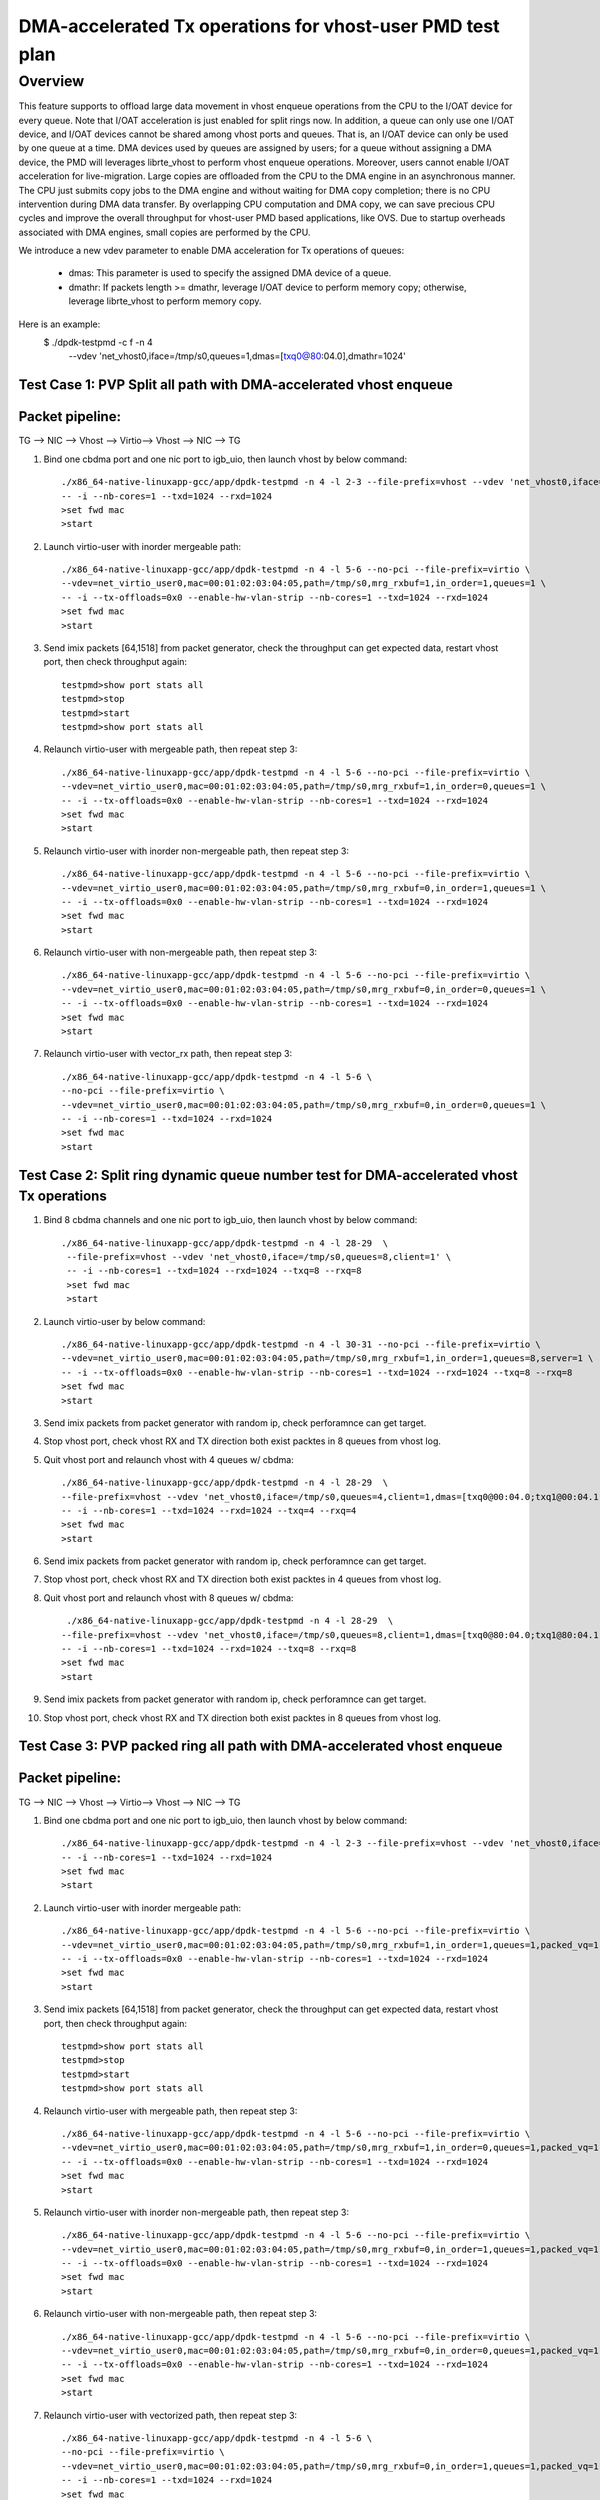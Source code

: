.. Copyright (c) <2021>, Intel Corporation
   All rights reserved.

   Redistribution and use in source and binary forms, with or without
   modification, are permitted provided that the following conditions
   are met:

   - Redistributions of source code must retain the above copyright
     notice, this list of conditions and the following disclaimer.

   - Redistributions in binary form must reproduce the above copyright
     notice, this list of conditions and the following disclaimer in
     the documentation and/or other materials provided with the
     distribution.

   - Neither the name of Intel Corporation nor the names of its
     contributors may be used to endorse or promote products derived
     from this software without specific prior written permission.

   THIS SOFTWARE IS PROVIDED BY THE COPYRIGHT HOLDERS AND CONTRIBUTORS
   "AS IS" AND ANY EXPRESS OR IMPLIED WARRANTIES, INCLUDING, BUT NOT
   LIMITED TO, THE IMPLIED WARRANTIES OF MERCHANTABILITY AND FITNESS
   FOR A PARTICULAR PURPOSE ARE DISCLAIMED. IN NO EVENT SHALL THE
   COPYRIGHT OWNER OR CONTRIBUTORS BE LIABLE FOR ANY DIRECT, INDIRECT,
   INCIDENTAL, SPECIAL, EXEMPLARY, OR CONSEQUENTIAL DAMAGES
   (INCLUDING, BUT NOT LIMITED TO, PROCUREMENT OF SUBSTITUTE GOODS OR
   SERVICES; LOSS OF USE, DATA, OR PROFITS; OR BUSINESS INTERRUPTION)
   HOWEVER CAUSED AND ON ANY THEORY OF LIABILITY, WHETHER IN CONTRACT,
   STRICT LIABILITY, OR TORT (INCLUDING NEGLIGENCE OR OTHERWISE)
   ARISING IN ANY WAY OUT OF THE USE OF THIS SOFTWARE, EVEN IF ADVISED
   OF THE POSSIBILITY OF SUCH DAMAGE.

==========================================================
DMA-accelerated Tx operations for vhost-user PMD test plan
==========================================================

Overview
--------

This feature supports to offload large data movement in vhost enqueue operations
from the CPU to the I/OAT device for every queue. Note that I/OAT acceleration
is just enabled for split rings now. In addition, a queue can only use one I/OAT
device, and I/OAT devices cannot be shared among vhost ports and queues. That is,
an I/OAT device can only be used by one queue at a time. DMA devices used by
queues are assigned by users; for a queue without assigning a DMA device, the
PMD will leverages librte_vhost to perform vhost enqueue operations. Moreover,
users cannot enable I/OAT acceleration for live-migration. Large copies are
offloaded from the CPU to the DMA engine in an asynchronous manner. The CPU just
submits copy jobs to the DMA engine and without waiting for DMA copy completion;
there is no CPU intervention during DMA data transfer. By overlapping CPU
computation and DMA copy, we can save precious CPU cycles and improve the overall
throughput for vhost-user PMD based applications, like OVS. Due to startup overheads
associated with DMA engines, small copies are performed by the CPU.

We introduce a new vdev parameter to enable DMA acceleration for Tx
operations of queues:

 - dmas: This parameter is used to specify the assigned DMA device of
   a queue.
 - dmathr: If packets length >= dmathr, leverage I/OAT device to perform memory copy;
   otherwise, leverage librte_vhost to perform memory copy.

Here is an example:
 $ ./dpdk-testpmd -c f -n 4 \
   --vdev 'net_vhost0,iface=/tmp/s0,queues=1,dmas=[txq0@80:04.0],dmathr=1024'

Test Case 1: PVP Split all path with DMA-accelerated vhost enqueue
==================================================================

Packet pipeline: 
================
TG --> NIC --> Vhost --> Virtio--> Vhost --> NIC --> TG

1. Bind one cbdma port and one nic port to igb_uio, then launch vhost by below command::

    ./x86_64-native-linuxapp-gcc/app/dpdk-testpmd -n 4 -l 2-3 --file-prefix=vhost --vdev 'net_vhost0,iface=/tmp/s0,queues=1,dmas=[txq0@80:04.0],dmathr=1024' \
    -- -i --nb-cores=1 --txd=1024 --rxd=1024
    >set fwd mac
    >start

2. Launch virtio-user with inorder mergeable path::

    ./x86_64-native-linuxapp-gcc/app/dpdk-testpmd -n 4 -l 5-6 --no-pci --file-prefix=virtio \
    --vdev=net_virtio_user0,mac=00:01:02:03:04:05,path=/tmp/s0,mrg_rxbuf=1,in_order=1,queues=1 \
    -- -i --tx-offloads=0x0 --enable-hw-vlan-strip --nb-cores=1 --txd=1024 --rxd=1024
    >set fwd mac
    >start

3. Send imix packets [64,1518] from packet generator, check the throughput can get expected data, restart vhost port, then check throughput again::

    testpmd>show port stats all
    testpmd>stop
    testpmd>start
    testpmd>show port stats all

4. Relaunch virtio-user with mergeable path, then repeat step 3::

    ./x86_64-native-linuxapp-gcc/app/dpdk-testpmd -n 4 -l 5-6 --no-pci --file-prefix=virtio \
    --vdev=net_virtio_user0,mac=00:01:02:03:04:05,path=/tmp/s0,mrg_rxbuf=1,in_order=0,queues=1 \
    -- -i --tx-offloads=0x0 --enable-hw-vlan-strip --nb-cores=1 --txd=1024 --rxd=1024
    >set fwd mac
    >start

5. Relaunch virtio-user with inorder non-mergeable path, then repeat step 3::

    ./x86_64-native-linuxapp-gcc/app/dpdk-testpmd -n 4 -l 5-6 --no-pci --file-prefix=virtio \
    --vdev=net_virtio_user0,mac=00:01:02:03:04:05,path=/tmp/s0,mrg_rxbuf=0,in_order=1,queues=1 \
    -- -i --tx-offloads=0x0 --enable-hw-vlan-strip --nb-cores=1 --txd=1024 --rxd=1024
    >set fwd mac
    >start

6. Relaunch virtio-user with non-mergeable path, then repeat step 3::

    ./x86_64-native-linuxapp-gcc/app/dpdk-testpmd -n 4 -l 5-6 --no-pci --file-prefix=virtio \
    --vdev=net_virtio_user0,mac=00:01:02:03:04:05,path=/tmp/s0,mrg_rxbuf=0,in_order=0,queues=1 \
    -- -i --tx-offloads=0x0 --enable-hw-vlan-strip --nb-cores=1 --txd=1024 --rxd=1024
    >set fwd mac
    >start

7. Relaunch virtio-user with vector_rx path, then repeat step 3::

    ./x86_64-native-linuxapp-gcc/app/dpdk-testpmd -n 4 -l 5-6 \
    --no-pci --file-prefix=virtio \
    --vdev=net_virtio_user0,mac=00:01:02:03:04:05,path=/tmp/s0,mrg_rxbuf=0,in_order=0,queues=1 \
    -- -i --nb-cores=1 --txd=1024 --rxd=1024
    >set fwd mac
    >start

Test Case 2: Split ring dynamic queue number test for DMA-accelerated vhost Tx operations
=========================================================================================

1. Bind 8 cbdma channels and one nic port to igb_uio, then launch vhost by below command::

    ./x86_64-native-linuxapp-gcc/app/dpdk-testpmd -n 4 -l 28-29  \
     --file-prefix=vhost --vdev 'net_vhost0,iface=/tmp/s0,queues=8,client=1' \
     -- -i --nb-cores=1 --txd=1024 --rxd=1024 --txq=8 --rxq=8
     >set fwd mac
     >start

2. Launch virtio-user by below command::

    ./x86_64-native-linuxapp-gcc/app/dpdk-testpmd -n 4 -l 30-31 --no-pci --file-prefix=virtio \
    --vdev=net_virtio_user0,mac=00:01:02:03:04:05,path=/tmp/s0,mrg_rxbuf=1,in_order=1,queues=8,server=1 \
    -- -i --tx-offloads=0x0 --enable-hw-vlan-strip --nb-cores=1 --txd=1024 --rxd=1024 --txq=8 --rxq=8
    >set fwd mac
    >start

3. Send imix packets from packet generator with random ip, check perforamnce can get target.

4. Stop vhost port, check vhost RX and TX direction both exist packtes in 8 queues from vhost log.

5. Quit vhost port and relaunch vhost with 4 queues w/ cbdma::

    ./x86_64-native-linuxapp-gcc/app/dpdk-testpmd -n 4 -l 28-29  \
    --file-prefix=vhost --vdev 'net_vhost0,iface=/tmp/s0,queues=4,client=1,dmas=[txq0@00:04.0;txq1@00:04.1;txq2@00:04.2;txq3@00:04.3],dmathr=1024' \
    -- -i --nb-cores=1 --txd=1024 --rxd=1024 --txq=4 --rxq=4
    >set fwd mac
    >start

6. Send imix packets from packet generator with random ip, check perforamnce can get target.

7. Stop vhost port, check vhost RX and TX direction both exist packtes in 4 queues from vhost log.

8. Quit vhost port and relaunch vhost with 8 queues w/ cbdma::

     ./x86_64-native-linuxapp-gcc/app/dpdk-testpmd -n 4 -l 28-29  \
    --file-prefix=vhost --vdev 'net_vhost0,iface=/tmp/s0,queues=8,client=1,dmas=[txq0@80:04.0;txq1@80:04.1;txq2@80:04.2;txq3@80:04.3;txq4@80:04.4;txq5@80:04.5;txq6@80:04.6;txq7@80:04.7],dmathr=1024' \
    -- -i --nb-cores=1 --txd=1024 --rxd=1024 --txq=8 --rxq=8
    >set fwd mac
    >start

9. Send imix packets from packet generator with random ip, check perforamnce can get target.

10. Stop vhost port, check vhost RX and TX direction both exist packtes in 8 queues from vhost log.

Test Case 3: PVP packed ring all path with DMA-accelerated vhost enqueue
========================================================================

Packet pipeline: 
================
TG --> NIC --> Vhost --> Virtio--> Vhost --> NIC --> TG

1. Bind one cbdma port and one nic port to igb_uio, then launch vhost by below command::

    ./x86_64-native-linuxapp-gcc/app/dpdk-testpmd -n 4 -l 2-3 --file-prefix=vhost --vdev 'net_vhost0,iface=/tmp/s0,queues=1,dmas=[txq0@80:04.0],dmathr=1024' \
    -- -i --nb-cores=1 --txd=1024 --rxd=1024
    >set fwd mac
    >start

2. Launch virtio-user with inorder mergeable path::

    ./x86_64-native-linuxapp-gcc/app/dpdk-testpmd -n 4 -l 5-6 --no-pci --file-prefix=virtio \
    --vdev=net_virtio_user0,mac=00:01:02:03:04:05,path=/tmp/s0,mrg_rxbuf=1,in_order=1,queues=1,packed_vq=1 \
    -- -i --tx-offloads=0x0 --enable-hw-vlan-strip --nb-cores=1 --txd=1024 --rxd=1024
    >set fwd mac
    >start

3. Send imix packets [64,1518] from packet generator, check the throughput can get expected data, restart vhost port, then check throughput again::

    testpmd>show port stats all
    testpmd>stop
    testpmd>start
    testpmd>show port stats all

4. Relaunch virtio-user with mergeable path, then repeat step 3::

    ./x86_64-native-linuxapp-gcc/app/dpdk-testpmd -n 4 -l 5-6 --no-pci --file-prefix=virtio \
    --vdev=net_virtio_user0,mac=00:01:02:03:04:05,path=/tmp/s0,mrg_rxbuf=1,in_order=0,queues=1,packed_vq=1 \
    -- -i --tx-offloads=0x0 --enable-hw-vlan-strip --nb-cores=1 --txd=1024 --rxd=1024
    >set fwd mac
    >start

5. Relaunch virtio-user with inorder non-mergeable path, then repeat step 3::

    ./x86_64-native-linuxapp-gcc/app/dpdk-testpmd -n 4 -l 5-6 --no-pci --file-prefix=virtio \
    --vdev=net_virtio_user0,mac=00:01:02:03:04:05,path=/tmp/s0,mrg_rxbuf=0,in_order=1,queues=1,packed_vq=1 \
    -- -i --tx-offloads=0x0 --enable-hw-vlan-strip --nb-cores=1 --txd=1024 --rxd=1024
    >set fwd mac
    >start

6. Relaunch virtio-user with non-mergeable path, then repeat step 3::

    ./x86_64-native-linuxapp-gcc/app/dpdk-testpmd -n 4 -l 5-6 --no-pci --file-prefix=virtio \
    --vdev=net_virtio_user0,mac=00:01:02:03:04:05,path=/tmp/s0,mrg_rxbuf=0,in_order=0,queues=1,packed_vq=1 \
    -- -i --tx-offloads=0x0 --enable-hw-vlan-strip --nb-cores=1 --txd=1024 --rxd=1024
    >set fwd mac
    >start

7. Relaunch virtio-user with vectorized path, then repeat step 3::

    ./x86_64-native-linuxapp-gcc/app/dpdk-testpmd -n 4 -l 5-6 \
    --no-pci --file-prefix=virtio \
    --vdev=net_virtio_user0,mac=00:01:02:03:04:05,path=/tmp/s0,mrg_rxbuf=0,in_order=1,queues=1,packed_vq=1 \
    -- -i --nb-cores=1 --txd=1024 --rxd=1024
    >set fwd mac
    >start

8. Relaunch virtio-user with vector_rx path, then repeat step 3::

    ./x86_64-native-linuxapp-gcc/app/dpdk-testpmd -n 4 -l 5-6 \
    --no-pci --file-prefix=virtio \
    --vdev=net_virtio_user0,mac=00:01:02:03:04:05,path=/tmp/s0,mrg_rxbuf=0,in_order=1,queues=1,packed_vq=1 \
    -- -i --enable-hw-vlan-strip --nb-cores=1 --txd=1024 --rxd=1024
    >set fwd mac
    >start

Test Case 4: Packed ring dynamic queue number test for DMA-accelerated vhost Tx operations
==========================================================================================

1. Bind 8 cbdma channels and one nic port to igb_uio, then launch vhost by below command::

    ./x86_64-native-linuxapp-gcc/app/dpdk-testpmd -n 4 -l 28-29  \
     --file-prefix=vhost --vdev 'net_vhost0,iface=/tmp/s0,queues=8,client=1' \
     -- -i --nb-cores=1 --txd=1024 --rxd=1024 --txq=8 --rxq=8
     >set fwd mac
     >start

2. Launch virtio-user by below command::

    ./x86_64-native-linuxapp-gcc/app/dpdk-testpmd -n 4 -l 30-31 --no-pci --file-prefix=virtio \
    --vdev=net_virtio_user0,mac=00:01:02:03:04:05,path=/tmp/s0,mrg_rxbuf=1,in_order=1,queues=8,server=1,packed_vq=1 \
    -- -i --tx-offloads=0x0 --enable-hw-vlan-strip --nb-cores=1 --txd=1024 --rxd=1024 --txq=8 --rxq=8
    >set fwd mac
    >start

3. Send imix packets from packet generator with random ip, check perforamnce can get target.

4. Stop vhost port, check vhost RX and TX direction both exist packtes in 8 queues from vhost log.

5. Quit vhost port and relaunch vhost with 4 queues w/ cbdma::

    ./x86_64-native-linuxapp-gcc/app/dpdk-testpmd -n 4 -l 28-29  \
    --file-prefix=vhost --vdev 'net_vhost0,iface=/tmp/s0,queues=4,client=1,dmas=[txq0@80:04.0;txq1@80:04.1;txq2@80:04.2;txq3@80:04.3],dmathr=1024' \
    -- -i --nb-cores=1 --txd=1024 --rxd=1024 --txq=4 --rxq=4
    >set fwd mac
    >start

6. Send imix packets from packet generator with random ip, check perforamnce can get target.

7. Stop vhost port, check vhost RX and TX direction both exist packtes in 4 queues from vhost log.

8. Quit vhost port and relaunch vhost with 8 queues w/ cbdma::

     ./x86_64-native-linuxapp-gcc/app/dpdk-testpmd -n 4 -l 28-29  \
    --file-prefix=vhost --vdev 'net_vhost0,iface=/tmp/s0,queues=8,client=1,dmas=[txq0@80:04.0;txq1@80:04.1;txq2@80:04.2;txq3@80:04.3;txq4@80:04.4;txq5@80:04.5;txq6@80:04.6;txq7@80:04.7],dmathr=1024' \
    -- -i --nb-cores=1 --txd=1024 --rxd=1024 --txq=8 --rxq=8
    >set fwd mac
    >start

9. Send imix packets from packet generator with random ip, check perforamnce can get target.

10. Stop vhost port, check vhost RX and TX direction both exist packtes in 8 queues from vhost log.

Test Case 5: Compare PVP split ring performance between CPU copy, CBDMA copy and Sync copy
==========================================================================================

1. Bind one cbdma port and one nic port which on same numa to igb_uio, then launch vhost by below command::

    ./x86_64-native-linuxapp-gcc/app/dpdk-testpmd -n 4 -l 2-3 --file-prefix=vhost --vdev 'net_vhost0,iface=/tmp/s0,queues=1,client=1,dmas=[txq0@00:01.0],dmathr=1024' \
    -- -i --nb-cores=1 --txd=1024 --rxd=1024
    >set fwd mac
    >start

2. Launch virtio-user with inorder mergeable path::

    ./x86_64-native-linuxapp-gcc/app/dpdk-testpmd -n 4 -l 5-6 --no-pci --file-prefix=virtio \
    --vdev=net_virtio_user0,mac=00:01:02:03:04:05,path=/tmp/s0,mrg_rxbuf=1,in_order=1,queues=1,server=1 \
    -- -i --tx-offloads=0x0 --enable-hw-vlan-strip --nb-cores=1 --txd=1024 --rxd=1024
    >set fwd mac
    >start

3. Send packets with 64b and 1518b seperately from packet generator, record the throughput as sync copy throughput for 64b and cbdma copy for 1518b::

    testpmd>show port stats all

4.Quit vhost side, relaunch with below cmd::

 ./x86_64-native-linuxapp-gcc/app/dpdk-testpmd -n 4 -l 2-3 --file-prefix=vhost --vdev 'net_vhost0,iface=/tmp/s0,queues=1,client=1,dmas=[txq0@00:01.0],dmathr=2000' \
    -- -i --nb-cores=1 --txd=1024 --rxd=1024
    >set fwd mac
    >start

5. Send packets with 1518b from packet generator, record the throughput as sync copy throughput for 1518b::

    testpmd>show port stats all

6. Quit two testpmd, relaunch vhost by below command::

    ./x86_64-native-linuxapp-gcc/app/dpdk-testpmd -n 4 -l 2-3 --file-prefix=vhost --vdev 'net_vhost0,iface=/tmp/s0,queues=1' \
    -- -i --nb-cores=1 --txd=1024 --rxd=1024
    >set fwd mac
    >start

7. Launch virtio-user with inorder mergeable path::

    ./x86_64-native-linuxapp-gcc/app/dpdk-testpmd -n 4 -l 5-6 --no-pci --file-prefix=virtio \
    --vdev=net_virtio_user0,mac=00:01:02:03:04:05,path=/tmp/s0,mrg_rxbuf=1,in_order=1,queues=1 \
    -- -i --tx-offloads=0x0 --enable-hw-vlan-strip --nb-cores=1 --txd=1024 --rxd=1024
    >set fwd mac
    >start

8. Send packets with 64b from packet generator, record the throughput as cpu copy for 64b::

    testpmd>show port stats all

9. Check performance can meet below requirement::

   (1)CPU copy vs. sync copy delta < 10% for 64B packet size
   (2)CBDMA copy vs sync copy delta > 5% for 1518 packet size
